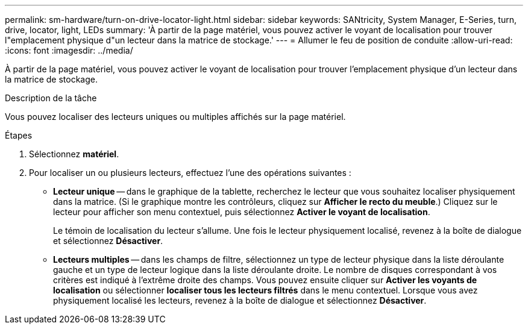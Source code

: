 ---
permalink: sm-hardware/turn-on-drive-locator-light.html 
sidebar: sidebar 
keywords: SANtricity, System Manager, E-Series, turn, drive, locator, light, LEDs 
summary: 'À partir de la page matériel, vous pouvez activer le voyant de localisation pour trouver l"emplacement physique d"un lecteur dans la matrice de stockage.' 
---
= Allumer le feu de position de conduite
:allow-uri-read: 
:icons: font
:imagesdir: ../media/


[role="lead"]
À partir de la page matériel, vous pouvez activer le voyant de localisation pour trouver l'emplacement physique d'un lecteur dans la matrice de stockage.

.Description de la tâche
Vous pouvez localiser des lecteurs uniques ou multiples affichés sur la page matériel.

.Étapes
. Sélectionnez *matériel*.
. Pour localiser un ou plusieurs lecteurs, effectuez l'une des opérations suivantes :
+
** *Lecteur unique* -- dans le graphique de la tablette, recherchez le lecteur que vous souhaitez localiser physiquement dans la matrice. (Si le graphique montre les contrôleurs, cliquez sur *Afficher le recto du meuble*.) Cliquez sur le lecteur pour afficher son menu contextuel, puis sélectionnez *Activer le voyant de localisation*.
+
Le témoin de localisation du lecteur s'allume. Une fois le lecteur physiquement localisé, revenez à la boîte de dialogue et sélectionnez *Désactiver*.

** *Lecteurs multiples* -- dans les champs de filtre, sélectionnez un type de lecteur physique dans la liste déroulante gauche et un type de lecteur logique dans la liste déroulante droite. Le nombre de disques correspondant à vos critères est indiqué à l'extrême droite des champs. Vous pouvez ensuite cliquer sur *Activer les voyants de localisation* ou sélectionner *localiser tous les lecteurs filtrés* dans le menu contextuel. Lorsque vous avez physiquement localisé les lecteurs, revenez à la boîte de dialogue et sélectionnez *Désactiver*.




